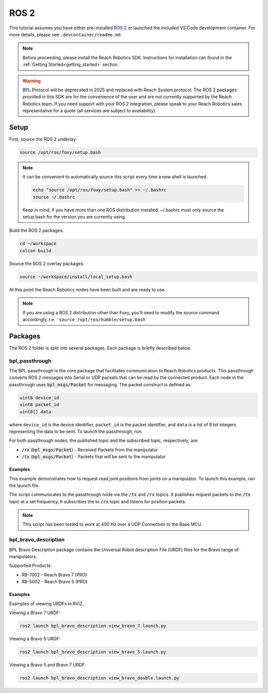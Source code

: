 ROS 2
================================================

This tutorial assumes you have either pre-installed `ROS 2 <http://wiki.ros.org/ROS/Installation/>`_
or launched the included VS Code development container. For more details, please see ``.devcontainer/readme.md``.

.. note::

   Before proceeding, please install the Reach Robotics SDK. Instructions
   for installation can found in the :ref:`Getting Started<getting_started>` section. 

.. warning::
   
   BPL Protocol will be deprecated in 2025 and replaced with Reach System protocol. 
   The ROS 2 packages provided in this SDK are for the convenience of the user and are 
   not currently supported by the Reach Robotics team. If you need support with your 
   ROS 2 integration, please speak to your Reach Robotics sales representative for a quote 
   (all services are subject to availability). 

Setup
---------------------

First, source the ROS 2 underlay:

.. code-block:: bash

   source /opt/ros/foxy/setup.bash

.. note::
   It can be convenient to automatically source this script every time a new shell is launched. 

   .. code-block:: bash

      echo "source /opt/ros/foxy/setup.bash" >> ~/.bashrc
      source ~/.bashrc

   Keep in mind, if you have more than one ROS distribution installed, ~/.bashrc must only source 
   the setup.bash for the version you are currently using.
   
Build the ROS 2 packages:

.. code-block:: bash

    cd ~/workspace
    colcon build

Source the ROS 2 overlay packages:

.. code-block:: bash

   source ~/workspace/install/local_setup.bash

At this point the Reach Robotics nodes have been built and are ready to use. 

.. note::
   If you are using a ROS 2 distribution other than Foxy, you'll need to modify the source 
   command accordingly. I.e. ```source /opt/ros/humble/setup.bash```

Packages
---------------------------
The ROS 2 folder is split into several packages. Each package is briefly described below.

bpl_passthrough
^^^^^^^^^^^^^^^^^^^^^^^^
The BPL passthrough is the core package that facilitates communication to Reach 
Robotics products. This passthrough converts ROS 2 messages into Serial or UDP
packets that can be read by the connected product. Each node in the passthrough 
uses :code:`bpl_msgs/Packet` for messaging. The packet construct is defined as:
 
.. code-block::

   uint8 device_id
   uint8 packet_id
   uint8[] data

where ``device_id`` is the device identifier, ``packet_id`` is the packet identifier, and 
``data`` is a list of 8 bit integers representing the data to be sent. To launch the 
passthrough, run:

.. tabs::

    .. tab:: Serial

         .. code-block:: bash

            ros2 run bpl_passthrough serial_passthrough --ros-args -p serial_port:=/dev/ttyUSB0

         where,

         * :code:`serial_port` (string) - Serial Port to connect to the arm (Defaults to "/dev/ttyUSB0")
         * :code:`baudrate` (int) - Baudrate port of the serial connection. (Defaults to 115200)
            
    .. tab:: UDP

         .. code-block:: bash

            ros2 run bpl_passthrough udp_passthrough --ros-args -p ip_address:=192.168.2.4 -p port:=6789
         
         where,

         * :code:`ip_address` (string) - IP Address of the arm. (Defaults to 192.168.2.3)
         * :code:`port` (int) - UDP Port of the arm. (Defaults to 6789)

For both passthrough nodes, the published topic and the subscribed topic, respectively, are:

* :code:`/rx` (:code:`bpl_msgs/Packet`) - Received Packets from the manipulator
* :code:`/tx` (:code:`bpl_msgs/Packet`) - Packets that will be sent to the manipulator

Examples
"""""""""
This example demonstrates how to request read joint positions from joints on a manipulator.
To launch this example, run the launch file. 

.. tabs::

    .. tab:: Serial

        .. code-block:: bash

            ros2 launch bpl_passthrough serial_passthrough_example.launch.py serial_port:="/dev/ttyUSB0"
            
    .. tab:: UDP

        .. code-block:: bash

            ros2 launch bpl_passthrough udp_passthrough_example.launch.py ip_address:=192.168.2.4 port:=6789

The script communicates to the passthrough node via the :code:`/tx` and :code:`/rx` topics.
It publishes request packets to the :code:`/tx` topic at a set frequency.
It subscribes the to :code:`/rx` topic and listens for position packets.

.. note::

    This script has been tested to work at 400 Hz over a UDP Connection to the Base MCU.

bpl_bravo_description
^^^^^^^^^^^^^^^^^^^^^^^^
BPL Bravo Description package contains the Universal Robot description File (URDF) files for the Bravo range of manipulators.

Supported Products:

- RB-7002 - Reach Bravo 7 (PRO)
- RB-5002 - Reach Bravo 5 (PRO)

Examples
""""""""""

Examples of viewing URDFs in RVIZ.

.. image:: ../images/rviz_bravo_7.png
   :width: 600

Viewing a Bravo 7 URDF:

.. code-block:: bash

   ros2 launch bpl_bravo_description view_bravo_7.launch.py

Viewing a Bravo 5 URDF:

.. code-block:: bash

   ros2 launch bpl_bravo_description view_bravo_5.launch.py

Viewing a Bravo 5 and Bravo 7 URDF:

.. code-block:: bash

   ros2 launch bpl_bravo_description view_bravo_double.launch.py


.. bpl_control
.. ^^^^^^^^^^^^^^^^^^^^^^^^^^^^^^^^^^^^^^^^^^^^^^^^^^^^^^^^^^^^^^^^^^^^^^^^^^^^
.. BPL Control is a package that provides control and feedback for a manipulator.

.. .. note::
..    The BPL Control Nodes are intended for use with a full duplex connection. (I.e not intended for use over 485 Serial)


.. joint_state_publisher
.. """"""""""""""""""""""""""""""""""""""""
.. The Joint state publisher node will request and publish the corresponding joint states (position/velocity) to ROS. The 
.. published topics of ``joint_state_publisher`` are:

.. * :code:`joints_states` (:code:`sensor_msgs/JointState`) - Joint State of the manipulator.
.. * :code:`tx` (:code:`bpl_msgs/Packet`) - Packets to be sent to the manipulator.

.. and the subscribed topics are:

.. * :code:`rx` (:code:`bpl_msgs/Packet`) - Packets to be received from the manipulator

.. with parameters:

.. * :code:`joints` (List) - List of the Joint Device IDs of the manipulator.
.. * :code:`joint_names` (List) - List of the corresponding Joint Names of the manipulator.
.. * :code:`request_frequency` (Float) - Frequency to request the joint positions from the manipulator (default: :code:`10`).
.. * :code:`publish_frequency` (Float) - Frequency to publish the joint state of the manipulator (default: :code:`10`).

.. end_effector_pose_publisher
.. """""""""""""""""""""""""""""""""""""""""""
.. The end effector pose publisher node will request the end effector pose from the manipulator and publish it to ROS. The 
.. published topics of ``end_effector_pose_publisher`` are:

.. * :code:`end_effector_pose` (:code:`geometry_msgs/PoseStamped`) - End effector pose of the manipulator.
.. * :code:`tx` (:code:`bpl_msgs/Packet`) - Packets to send the the manipulator.

.. and the subscribed topics are:

.. * :code:`rx` (:code:`bpl_msgs/Packet`) - Packets to receive from the manipulator.

.. with parameters:

.. * :code:`frame_id` (String) - TF Frame ID of the maniulator base (default: :code:`bravo_base_link`).
.. * :code:`frequency` (Float) - Frequency to Request / Publish the end effector pose (default: :code:`20`)

.. control_node
.. """""""""""""""""""""""""""""
.. The BPL Control Node provides control of the manipulator. Control options include:

.. * Joint Velocity Control
.. * Joint Position Control
.. * End Effector Pose Control

.. The published topics of ``end_effector_pose_publisher`` are:

.. * :code:`tx` (:code:`bpl_msgs/Packet`) - Packets to send to the manipulator.

.. and the subscribed topics are:

.. * :code:`control/`

.. Bravo 5 Example
.. """""""""""""""""""""""

.. .. image:: ../images/bravo_5_bringup.png
..    :width: 600

.. The launch file connects to a Bravo 5 over UDP and presents a live view in RVIZ.
.. It also presents a visualisation of the current end effector pose.

.. .. code-block:: bash

..    ros2 launch bpl_bringup bravo_5_udp.launch.py ip_address:=192.168.2.4 port:=6789

.. Bravo 7 Example
.. """""""""""""""""""""""

.. .. image:: ../images/bravo_7_bringup.png
..    :width: 600
   
.. The launch file connects to a Bravo 7 over UDP and presents a live view in RVIZ.
.. It also presents a visualisation of the current end effector pose.

.. .. code-block:: bash

..    ros2 launch bpl_bringup bravo_7_udp.launch.py ip_address:=192.168.2.4 port:=6789

.. Bravo 7 and Bravo 5 Example
.. """""""""""""""""""""""""""""""""""""""

.. .. image:: ../images/bravo_double_bringup.png
..    :width: 600
   
.. The launch file connects to a both a Bravo 7 and Bravo 5 over UDP and presents a live view in RVIZ.
.. It also presents a visualisation of the current end effector poses of the manipulators.

.. .. code-block:: bash

..    ros2 launch bpl_bringup bravo_double_udp_launch.py ip_address_a:=192.168.2.4 port_a:=6789 ip_address_b:=192.168.2.8 port_b:=6789
